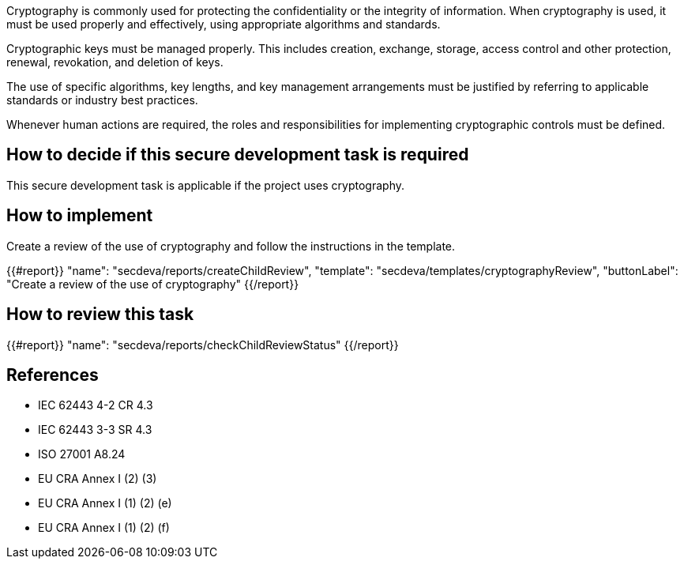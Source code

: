 Cryptography is commonly used for protecting the confidentiality or the integrity of information. When cryptography is used, it must be used properly and effectively, using appropriate algorithms and standards.

Cryptographic keys must be managed properly. This includes creation, exchange, storage, access control and other protection, renewal, revokation, and deletion of keys.

The use of specific algorithms, key lengths, and key management arrangements must be justified by referring to applicable standards or industry best practices.

Whenever human actions are required, the roles and responsibilities for implementing cryptographic controls must be defined.

== How to decide if this secure development task is required

This secure development task is applicable if the project uses cryptography.

== How to implement

Create a review of the use of cryptography and follow the instructions in the template.

{{#report}}
  "name": "secdeva/reports/createChildReview",
  "template": "secdeva/templates/cryptographyReview",
  "buttonLabel": "Create a review of the use of cryptography"
{{/report}}

== How to review this task

{{#report}}
  "name": "secdeva/reports/checkChildReviewStatus"
{{/report}}


== References

* IEC 62443 4-2 CR 4.3
* IEC 62443 3-3 SR 4.3
* ISO 27001 A8.24
* EU CRA Annex I (2) (3)
* EU CRA Annex I (1) (2) (e)
* EU CRA Annex I (1) (2) (f)